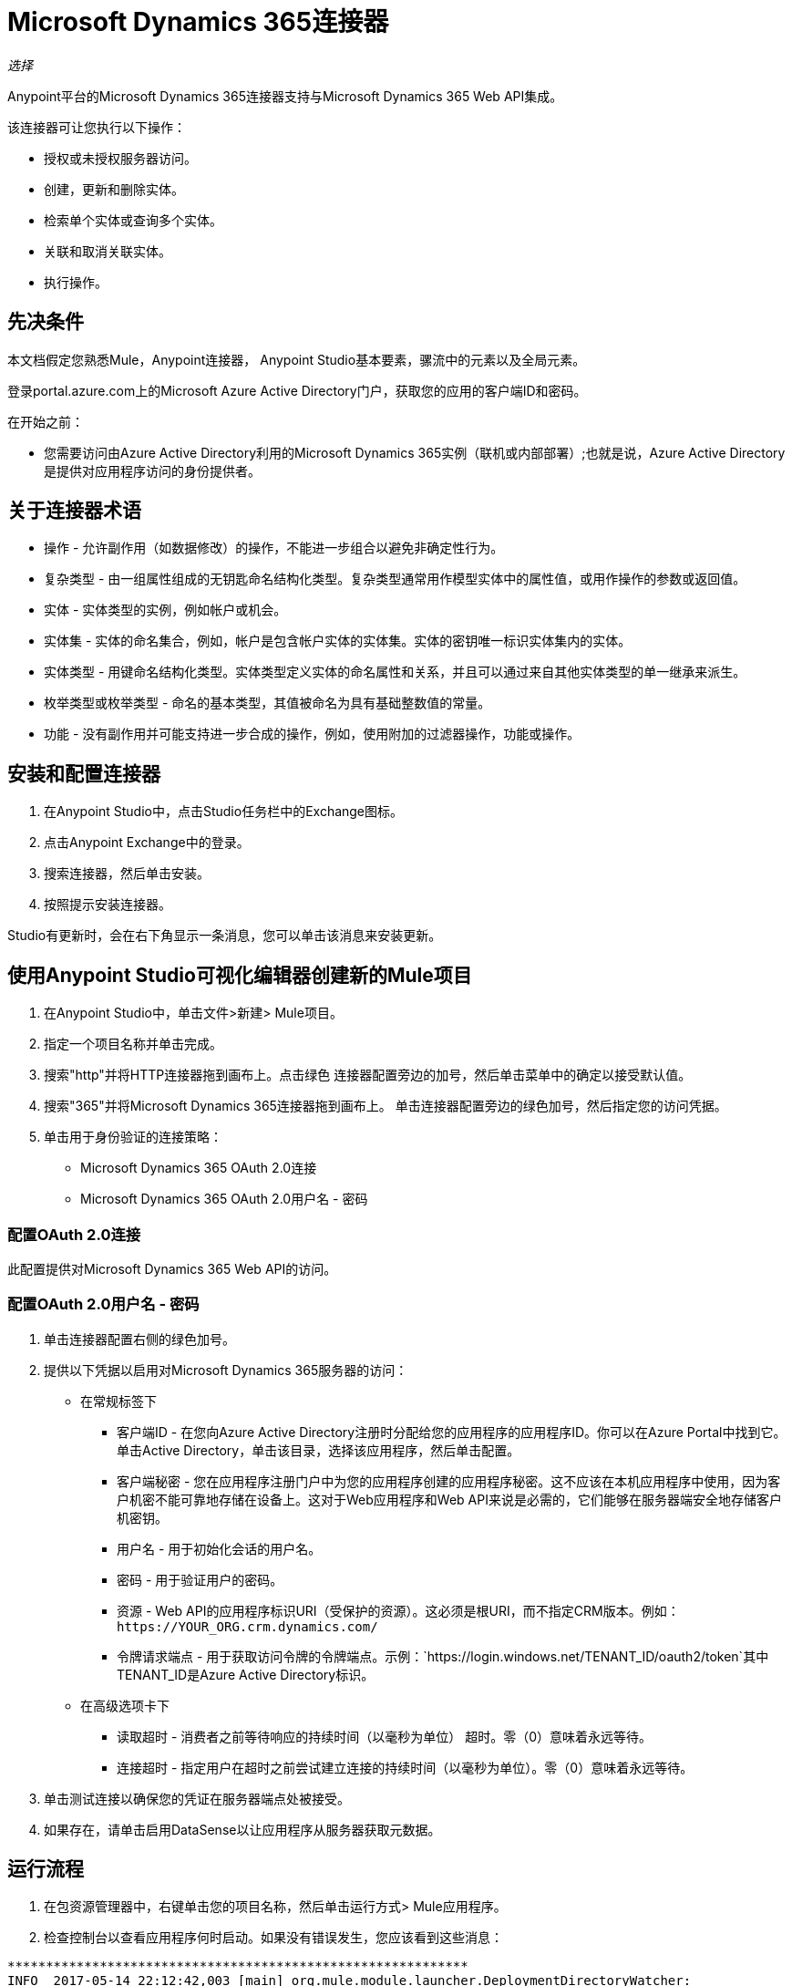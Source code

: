 =  Microsoft Dynamics 365连接器
:keywords: microsoft, dynamics, 365, crm, connector, oauth

_选择_

Anypoint平台的Microsoft Dynamics 365连接器支持与Microsoft Dynamics 365 Web API集成。

该连接器可让您执行以下操作：

* 授权或未授权服务器访问。
* 创建，更新和删除实体。
* 检索单个实体或查询多个实体。
* 关联和取消关联实体。
* 执行操作。

== 先决条件

本文档假定您熟悉Mule，Anypoint连接器，
Anypoint Studio基本要素，骡流中的元素以及全局元素。

登录portal.azure.com上的Microsoft Azure Active Directory门户，获取您的应用的客户端ID和密码。

在开始之前：

* 您需要访问由Azure Active Directory利用的Microsoft Dynamics 365实例（联机或内部部署）;也就是说，Azure Active Directory是提供对应用程序访问的身份提供者。

== 关于连接器术语

* 操作 - 允许副作用（如数据修改）的操作，不能进一步组合以避免非确定性行为。
* 复杂类型 - 由一组属性组成的无钥匙命名结构化类型。复杂类型通常用作模型实体中的属性值，或用作操作的参数或返回值。
* 实体 - 实体类型的实例，例如帐户或机会。
* 实体集 - 实体的命名集合，例如，帐户是包含帐户实体的实体集。实体的密钥唯一标识实体集内的实体。
* 实体类型 - 用键命名结构化类型。实体类型定义实体的命名属性和关系，并且可以通过来自其他实体类型的单一继承来派生。
* 枚举类型或枚举类型 - 命名的基本类型，其值被命名为具有基础整数值的常量。
* 功能 - 没有副作用并可能支持进一步合成的操作，例如，使用附加的过滤器操作，功能或操作。

== 安装和配置连接器

. 在Anypoint Studio中，点击Studio任务栏中的Exchange图标。
. 点击Anypoint Exchange中的登录。
. 搜索连接器，然后单击安装。
. 按照提示安装连接器。

Studio有更新时，会在右下角显示一条消息，您可以单击该消息来安装更新。

== 使用Anypoint Studio可视化编辑器创建新的Mule项目

. 在Anypoint Studio中，单击文件>新建> Mule项目。
. 指定一个项目名称并单击完成。
. 搜索"http"并将HTTP连接器拖到画布上。点击绿色
连接器配置旁边的加号，然后单击菜单中的确定以接受默认值。
. 搜索"365"并将Microsoft Dynamics 365连接器拖到画布上。
单击连接器配置旁边的绿色加号，然后指定您的访问凭据。
. 单击用于身份验证的连接策略：
+
**  Microsoft Dynamics 365 OAuth 2.0连接
**  Microsoft Dynamics 365 OAuth 2.0用户名 - 密码

=== 配置OAuth 2.0连接

此配置提供对Microsoft Dynamics 365 Web API的访问。

=== 配置OAuth 2.0用户名 - 密码

. 单击连接器配置右侧的绿色加号。
. 提供以下凭据以启用对Microsoft Dynamics 365服务器的访问：
+
* 在常规标签下

** 客户端ID  - 在您向Azure Active Directory注册时分配给您的应用程序的应用程序ID。你可以在Azure Portal中找到它。单击Active Directory，单击该目录，选择该应用程序，然后单击配置。
** 客户端秘密 - 您在应用程序注册门户中为您的应用程序创建的应用程序秘密。这不应该在本机应用程序中使用，因为客户机密不能可靠地存储在设备上。这对于Web应用程序和Web API来说是必需的，它们能够在服务器端安全地存储客户机密钥。
** 用户名 - 用于初始化会话的用户名。
** 密码 - 用于验证用户的密码。
** 资源 -  Web API的应用程序标识URI（受保护的资源）。这必须是根URI，而不指定CRM版本。例如：`+https://YOUR_ORG.crm.dynamics.com/+`
** 令牌请求端点 - 用于获取访问令牌的令牌端点。示例：`+https://login.windows.net/TENANT_ID/oauth2/token+`其中TENANT_ID是Azure Active Directory标识。

* 在高级选项卡下

** 读取超时 - 消费者之前等待响应的持续时间（以毫秒为单位）
超时。零（0）意味着永远等待。
** 连接超时 - 指定用户在超时之前尝试建立连接的持续时间（以毫秒为单位）。零（0）意味着永远等待。
+
. 单击测试连接以确保您的凭证在服务器端点处被接受。
. 如果存在，请单击启用DataSense以让应用程序从服务器获取元数据。

== 运行流程

. 在包资源管理器中，右键单击您的项目名称，然后单击运行方式> Mule应用程序。
. 检查控制台以查看应用程序何时启动。如果没有错误发生，您应该看到这些消息：

[source,xml,linenums]
----
************************************************************
INFO  2017-05-14 22:12:42,003 [main] org.mule.module.launcher.DeploymentDirectoryWatcher:
++++++++++++++++++++++++++++++++++++++++++++++++++++++++++++
+ Mule is up and kicking (every 5000ms)                    +
++++++++++++++++++++++++++++++++++++++++++++++++++++++++++++
INFO  2017-05-14 22:12:42,006 [main] org.mule.module.launcher.StartupSummaryDeploymentListener:
**********************************************************
*  - - + DOMAIN + - -               * - - + STATUS + - - *
**********************************************************
* default                           * DEPLOYED           *
**********************************************************

************************************************************************
* - - + APPLICATION + - -   * - - + DOMAIN + - -  * - - + STATUS + - - *
************************************************************************
* myapp                     * default             * DEPLOYED           *
************************************************************************
----


== 示例：Microsoft Dynamics 365

此示例演示了使用Microsft Dynamics 365连接器。

要构建和运行此演示项目，您需要：

具有至少Mule 4.0运行时的*  Anypoint Studio。
*  Microsft Dynamics 365 Connector v2.0.0或更高版本。
*  Azure Active Directory利用Dynamics 365。

=== 测试流程

. 使用Anypoint Exchange或使用“文件”菜单中的“导入”命令将演示项目导入工作区。
. 在`/src/main/app/mule-app.properties`文件中为OAuth 2用户名 - 密码配置指定您的OAuth 2凭据：
+
**  dynamics365.username  - 用于初始化会话的用户名。
**  dynamics365.password  - 用于验证用户的密码。
**  dynamics365.resource  -  Web API的App ID URI，它是一种安全资源。该资源必须是不指定CRM版本的根URI。例如：`+https://YOUR_ORG.crm.dynamics.com/+`
**  dynamics365.clientId  - 在您向Azure Active Directory注册时分配给您的应用程序的应用程序ID。你可以在Azure Portal中找到它。单击Active Directory，单击该目录，选择该应用程序，然后单击配置。
**  dynamics365.clientSecret  - 您在应用程序注册门户中为您的应用程序创建的应用程序秘密。这不应该在本地应用程序中使用，因为客户机密钥不能可靠地存储在设备上。 Web应用程序和Web API需要客户机密，它们能够在服务器端安全地存储客户机密钥。
**  dynamics365.tokenRequestEndpoint  - 调用来获取访问令牌的令牌端点。 +
示例：`+https://login.windows.net/TENANT_ID/oauth2/token`其中TENANT_ID是Azure Active Directory标识。
+
. 在Studio中运行项目。
. 在浏览器中输入`localhost:8081`以访问演示的选择菜单。
. （可选）您可以配置连接超时和读取超时。
连接超时是与服务器进行初始连接的超时时间。
读取超时是等待从服务器读取数据的超时时间。

您可以使用`+http://localhost:8081+`中的选择菜单来测试流程，也可以使用卷曲工具或其他任何工具（Chrome / Mozilla Firefox扩展）来发布JSON，以便在调用URL时发布主体。


=== 示例XML流

[source,xml,linenums]
----
<?xml version="1.0"?>

<mule xmlns:dynamics="http://www.mulesoft.org/schema/mule/dynamics"
	xmlns:ee="http://www.mulesoft.org/schema/mule/ee/core"
	xmlns:http="http://www.mulesoft.org/schema/mule/http"
	xmlns="http://www.mulesoft.org/schema/mule/core"
	xmlns:doc="http://www.mulesoft.org/schema/mule/documentation"
	xmlns:xsi="http://www.w3.org/2001/XMLSchema-instance"
	xsi:schemaLocation="
http://www.mulesoft.org/schema/mule/http http://www.mulesoft.org/schema/mule/http/current/mule-http.xsd
http://www.mulesoft.org/schema/mule/core http://www.mulesoft.org/schema/mule/core/current/mule.xsd
http://www.mulesoft.org/schema/mule/ee/core http://www.mulesoft.org/schema/mule/ee/core/current/mule-ee.xsd
http://www.mulesoft.org/schema/mule/dynamics http://www.mulesoft.org/schema/mule/dynamics/current/mule-dynamics.xsd">

	<configuration-properties file="mule-artifact.properties" />
	<http:listener-config name="HTTP_Listener_config" doc:name="HTTP Listener config" doc:id="2e53345d-33af-42cc-9c35-737ef41266e4" >
		<http:listener-connection host="0.0.0.0" port="8081" />
	</http:listener-config>
	<dynamics:dynamics-config name="Dynamics_365_config" doc:name="Dynamics 365 Dynamics 365" doc:id="823ca5ed-f274-47d7-a054-25d8a8da3eb5" >
		<dynamics:oauth-user-pass-connection username="${config-oauth-user-pass.username}" password="${config-oauth-user-pass.password}"
			resource="${config-oauth-user-pass.resource}" clientId="${config-oauth-user-pass.clientId}"
			clientSecret="${config-oauth-user-pass.clientSecret}" tokenRequestEndpoint="${config-oauth-user-pass.tokenRequestEndpoint}" />
	</dynamics:dynamics-config>
	<flow name="PARSE_DEMO_TEMPLATE">
        <http:listener config-ref="HTTP_Listener_config" doc:name="HTTP" path="/"/>
        <parse-template location="form.html" doc:name="Parse Template"/>
    </flow>
    <flow name="CREATE_EMPTY_CONTACT_DEMO">
        <http:listener config-ref="HTTP_Listener_config" path="/createContact" doc:name="HTTP"/>
        <logger message="Requested 'Create Contact Operation'" level="INFO" doc:name="Logger"/>
		<dynamics:create config-ref="Dynamics_365_config" logicalName="contact" doc:name="Microsoft Dynamics 365">
			<dynamics:attributes ><![CDATA[#[{}]]]></dynamics:attributes>
		</dynamics:create>

        <logger message="#['Received Response from &quot;Create Contact Operation&quot;:' ++ payload]" level="INFO" doc:name="Logger"/>
    </flow>
    <flow name="CREATE_EMPTY_OPPORTUNITY_DEMO">
        <http:listener config-ref="HTTP_Listener_config" path="/createOpportunity" doc:name="HTTP"/>
        <logger message="Requested 'Create Opportunity Operation'" level="INFO" doc:name="Logger"/>
		<dynamics:create config-ref="Dynamics_365_config" logicalName="opportunity" doc:name="Microsoft Dynamics 365">
			<dynamics:attributes ><![CDATA[#[{}]]]></dynamics:attributes>
		</dynamics:create>
        <logger message="#['Received Response from &quot;Create Opportunity Operation&quot;: ' ++ payload]" level="INFO" doc:name="Logger"/>
    </flow>
    <flow name="CREATE_ACCOUNT_DEMO">
        <http:listener config-ref="HTTP_Listener_config" path="/createAccount" doc:name="HTTP"/>
        <logger message="Requested 'Create Account Operation'" level="INFO" doc:name="Logger"/>
        <ee:transform doc:name="Transform Message">
            <ee:message>
            	<ee:set-payload>
            <![CDATA[%dw 2.0
output application/java
---
{
	name: payload.AccountName,
	creditonhold: payload.CreditOnHold,
	creditlimit: payload.CreditLimit,
	"primarycontactid@odata.bind": "/contacts(" ++ payload.ContactID ++ ")"
}]]></ee:set-payload>
			</ee:message>
		</ee:transform>
        <dynamics:create config-ref="Dynamics_365_config" logicalName="account" doc:name="Microsoft Dynamics 365">
            <dynamics:attributes>#[payload]</dynamics:attributes>
        </dynamics:create>
        <logger message="#['Received Response from &quot;Create Account Operation&quot; : ' ++ payload]" level="INFO" doc:name="Logger"/>
    </flow>
    <flow name="CREATE_MULTIPLE_ENTITIES_DEMO">
        <http:listener config-ref="HTTP_Listener_config" path="/createMultipleAccounts" doc:name="HTTP"/>
        <logger message="Requested 'Create Multiple Accounts Operation'" level="INFO" doc:name="Logger"/>
        <ee:transform doc:name="Transform Message">
            <ee:message>
            	<ee:set-payload><![CDATA[%dw 2.0
input payload application/json
output application/java
---
payload map {
      name: $.AccountName,
      creditlimit : $.CreditLimit,
      creditonhold : $.CreditOnHold
}]]></ee:set-payload>
			</ee:message>
        </ee:transform>
        <dynamics:create-multiple config-ref="Dynamics_365_config" logicalName="account" doc:name="Microsoft Dynamics 365">
            <dynamics:entities-attributes>#[payload]</dynamics:entities-attributes>
        </dynamics:create-multiple>
        <logger message="Received Response from 'Create Multiple Entities Operation'" level="INFO" doc:name="Logger"/>
        <ee:transform doc:name="Response to JSON" doc:id="5be799cf-e01a-416b-a3bb-084f945f9da8" >
			<ee:message >
				<ee:set-payload ><![CDATA[%dw 2.0
output application/json
---
payload]]></ee:set-payload>
			</ee:message>
		</ee:transform>
    </flow>
    <flow name="UPDATE_ENTITY_DEMO">
        <http:listener config-ref="HTTP_Listener_config" path="/updateAccount" doc:name="HTTP"/>
        <logger message="Requested 'Update Entity Operation'" level="INFO" doc:name="Logger"/>
        <ee:transform doc:name="Transform Message">
            <ee:message>
            	<ee:set-payload><![CDATA[%dw 2.0
output application/java
---
{
	entityId: payload.EntityId,
	attributes: {
		creditlimit: payload.CreditLimit,
		name: payload.AccountName
	}
}]]></ee:set-payload>
			</ee:message>
        </ee:transform>
        <dynamics:update config-ref="Dynamics_365_config" logicalName="account" doc:name="Microsoft Dynamics 365">
            <dynamics:attributes>#[payload]</dynamics:attributes>
        </dynamics:update>
        <logger message="'Update Entity Operation' has ended with success" level="INFO" doc:name="Logger"/>
        <ee:transform doc:name="Response to JSON" doc:id="9d1bc853-e9eb-4c4a-a323-f9b171583c76" >
			<ee:message >
				<ee:set-payload ><![CDATA[%dw 2.0
output application/json
---
payload]]></ee:set-payload>
			</ee:message>
		</ee:transform>
    </flow>
    <flow name="UPDATE_MULTIPLE_ENTITIES_DEMO">
        <http:listener config-ref="HTTP_Listener_config" path="/updateMultipleAccounts" doc:name="HTTP"/>
        <logger message="Requested 'Update Multiple Entities Operation'" level="INFO" doc:name="Logger"/>
        <ee:transform doc:name="Transform Message">
            <ee:message>
            	<ee:set-payload><![CDATA[%dw 2.0
input payload application/json
output application/java
---
payload map {
	entityId: $.EntityId,
	attributes: {
		name: $.AccountName
	}
}]]></ee:set-payload>
			</ee:message>
        </ee:transform>
        <dynamics:update-multiple config-ref="Dynamics_365_config" logicalName="account" doc:name="Microsoft Dynamics 365">
            <dynamics:entities-attributes>#[payload]</dynamics:entities-attributes>
        </dynamics:update-multiple>
        <logger message="Received Response from 'Update Multiple Entities Operation'" level="INFO" doc:name="Logger"/>
        <ee:transform doc:name="Response to JSON" doc:id="b8d51b91-b280-42b4-8ed4-43004fd94afb" >
			<ee:message >
				<ee:set-payload ><![CDATA[%dw 2.0
output application/json
---
payload]]></ee:set-payload>
			</ee:message>
		</ee:transform>
    </flow>
    <flow name="DELETE_ENTITY_DEMO">
        <http:listener config-ref="HTTP_Listener_config" path="/deleteAccount" doc:name="HTTP"/>
        <logger message="Requested 'Delete Entitiy Operation'" level="INFO" doc:name="Logger"/>
        <dynamics:delete config-ref="Dynamics_365_config" logicalName="account" doc:name="Microsoft Dynamics 365">
			<dynamics:id>#[payload.EntityId]</dynamics:id>
		</dynamics:delete>
        <logger message="'Delete Entity Operation' has ended with success" level="INFO" doc:name="Logger"/>
    </flow>
    <flow name="RETRIEVE_ENTITY_DEMO">
        <http:listener config-ref="HTTP_Listener_config" path="/retrieveAccount" doc:name="HTTP"/>
        <logger message="Requested 'Retrieve Entitiy Operation'" level="INFO" doc:name="Logger"/>
        <dynamics:retrieve config-ref="Dynamics_365_config" logicalName="account" doc:name="Microsoft Dynamics 365">
			<dynamics:id>#[payload.EntityId]</dynamics:id>
		</dynamics:retrieve>
        <logger message="Received Response from 'Retrieve Entitiy Operation'" level="INFO" doc:name="Logger"/>
        <ee:transform doc:name="Response to JSON" doc:id="3da385b1-b9fe-4f25-b8b0-a0e0521cc0cf" >
			<ee:message >
				<ee:set-payload ><![CDATA[%dw 2.0
output application/json
---
payload]]></ee:set-payload>
			</ee:message>
		</ee:transform>
    </flow>
    <flow name="RETRIEVE_ENTITIES_BY_URL_DEMO">
        <http:listener config-ref="HTTP_Listener_config" path="/retrieveAccountsByURL" doc:name="HTTP"/>
        <logger message="Requested 'Retrieve Multiple Operation'" level="INFO" doc:name="Logger"/>
        <dynamics:retrieve-multiple config-ref="Dynamics_365_config" doc:name="Microsoft Dynamics 365">
        	<dynamics:data-query-url>${config-oauth-user-pass.resource}/api/data/v8.2/accounts?$select=name,accountnumber&amp;$top=3</dynamics:data-query-url>
        </dynamics:retrieve-multiple>

        <logger message="Received Response from 'Retrieve Multiple Operation'" level="INFO" doc:name="Logger"/>
        <ee:transform doc:name="Response to JSON" doc:id="708cf0f5-14e5-47d9-9e2a-0e8c656898e6" >
			<ee:message >
				<ee:set-payload ><![CDATA[%dw 2.0
output application/json
---
payload]]></ee:set-payload>
			</ee:message>
		</ee:transform>
    </flow>
    <flow name="RETRIEVE_ENTITIES_BY_QUERY_DEMO">
        <http:listener config-ref="HTTP_Listener_config" path="/retrieveAccountsByQuery" doc:name="HTTP"/>
        <logger message="Requested 'Retrieve Multiple By Query Operation'" level="INFO" doc:name="Logger"/>
        <dynamics:retrieve-multiple-by-query config-ref="Dynamics_365_config" doc:name="Microsoft Dynamics 365">
        	<dynamics:query>dsql:SELECT accountid,accountnumber,name FROM accounts LIMIT 2</dynamics:query>
        </dynamics:retrieve-multiple-by-query>

        <logger message="Received Response from 'Retrieve Multiple By Query Operation'" level="INFO" doc:name="Logger"/>
		<ee:transform doc:name="Response to JSON" doc:id="c6d79b71-1667-44b9-b39b-7a4ce2c6638d">
			<ee:message>
				<ee:set-payload><![CDATA[%dw 2.0
output application/json
---
payload]]></ee:set-payload>
			</ee:message>
		</ee:transform>
    </flow>
    <flow name="DISASSOCIATE_ENTITIES_DEMO">
        <http:listener config-ref="HTTP_Listener_config" path="/disassociateEntities" doc:name="HTTP"/>
        <logger level="INFO" doc:name="Logger" message="Requested 'Dissasociate Entities Operation'"/>
        <ee:transform doc:name="Transform Message">
            <ee:message>
            	<ee:set-payload><![CDATA[%dw 2.0
output application/java
---
{
	entityId: payload.EntityId,
	attributes: payload.EntityLinkKeys
}]]></ee:set-payload>
			</ee:message>
        </ee:transform>
        <dynamics:disassociate config-ref="Dynamics_365_config" logicalName="account" doc:name="Microsoft Dynamics 365">
            <dynamics:attributes>#[payload]</dynamics:attributes>
        </dynamics:disassociate>
        <logger level="INFO" doc:name="Logger" message="Finished 'Dissasociate Entities Operation' with success"/>
    </flow>
    <flow name="DO_ACTION_DEMO">
        <http:listener config-ref="HTTP_Listener_config" path="/doAction" doc:name="HTTP"/>
        <logger message="Requested 'Do Action Operation'" level="INFO" doc:name="Logger"/>

		<ee:transform doc:name="Transform Message">
            <ee:message>
            	<ee:set-payload><![CDATA[%dw 2.0
output application/java
---
{
	OpportunityClose: {
		subject: payload.Subject,
		"opportunityid@odata.bind": "/opportunities(" ++ payload.OpportunityId ++ ")"
	},
	Status: payload.Status
}]]></ee:set-payload>
			</ee:message>
        </ee:transform>
        <dynamics:do-action config-ref="Dynamics_365_config" actionName="WinOpportunity" doc:name="Microsoft Dynamics 365"/>
        <logger message="Finished 'Do Action Operation'" level="INFO" doc:name="Logger"/>
    </flow>
</mule>
----

== 另请参阅

*  https://msdn.microsoft.com/en-us/library/mt607990.aspx [Web API术语]
*  https://msdn.microsoft.com/en-us/library/mt607875.aspx [Web API  - 关联实体]
*  https://msdn.microsoft.com/en-us/library/mt607719.aspx [Web API  - 批量请求]
*  https://msdn.microsoft.com/en-us/library/gg328090.aspx [Web API  - 创建新实体]
*  https://msdn.microsoft.com/en-us/library/mt607664.aspx [Web API  - 删除实体]
*  https://msdn.microsoft.com/en-us/library/mt607875.aspx [Web API  - 取消关联实体]
*  https://msdn.microsoft.com/en-us/library/mt628816.aspx [Web API  - 限制]
*  https://msdn.microsoft.com/en-us/library/gg334767.aspx [Web API  - 使用Web API查询数据]
*  https://msdn.microsoft.com/en-us/library/mt607871.aspx [Web API  - 检索实体]
*  https://msdn.microsoft.com/en-us/library/mt607664.aspx [Web API  - 更新实体]
*  https://msdn.microsoft.com/en-us/library/mt607600.aspx [Web API  - 使用Web API操作]
